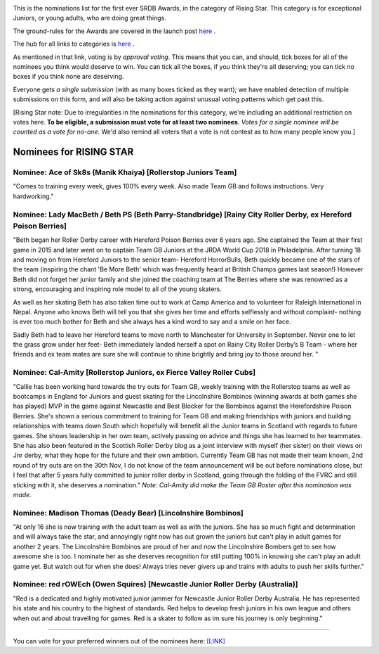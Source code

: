 .. title: The First SRDB Awards - RisingStar
.. slug: srdbawards-risingstar-2019
.. date: 2019-12-11 09:45:00 UTC+00:00
.. tags: scottish roller derby blog, awards, end of year, votes, rising star
.. category:
.. link:
.. description:
.. type: text
.. author: SRD

.. image:: /images/2019/11/SRDB-Award.png
  :alt: The SRDB Award Logo: the Scottish Roller Derby Blog Logo (concentric circles, outer circle containing words "Scottish Roller Derby" all-capitals, separated by five-pointed stars, and an inner ring of stars just outside the boundary of the inner circle; inner circle containing a modification of the "lion of scotland", a heraldic lion, facing right, rampant, with a jammer cover on its head), but with a gold/bronze colour scheme applied.


This is the nominations list for the first ever SRDB Awards, in the category of Rising Star. This category is for exceptional Juniors, or young adults, who are doing great things.

The ground-rules for the Awards are covered in the launch post `here`_ .

.. _here: https://www.scottishrollerderbyblog.com/posts/2019/11/srdbawards-nom-2019/

The hub for all links to categories is `here`__ .

.. __: https://www.scottishrollerderbyblog.com/posts/2019/12/srdbawards-hub-2019/

As mentioned in that link, voting is by *approval voting*.
This means that you can, and should, tick boxes for all of the nominees you think would deserve to win. You can tick all the boxes, if you think they're all deserving; you can tick no boxes if you think none are deserving.

Everyone gets *a single submission* (with as many boxes ticked as they want); we have enabled detection of multiple submissions on this form, and will also be taking action against unusual voting patterns which get past this.

[Rising Star note: Due to irregularities in the nominations for this category, we're including an additional restriction on votes here. **To be eligible, a submission must vote for at least two nominees**. *Votes for a single nominee will be counted as a vote for no-one.*  We'd also remind all voters that a vote is not contest as to how many people know you.]

Nominees for RISING STAR
--------------------------

Nominee: Ace of Sk8s (Manik Khaiya) [Rollerstop Juniors Team]
================================================================

"Comes to training every week, gives 100% every week. Also made Team GB and follows instructions. Very hardworking."

Nominee: Lady MacBeth / Beth PS (Beth Parry-Standbridge) [Rainy City Roller Derby, ex Hereford Poison Berries]
=================================================================================================================

"Beth began her Roller Derby career with Hereford Poison Berries over 6 years ago. She captained the Team at their first game in 2015 and later went on to captain Team GB Juniors at the JRDA World Cup 2018 in Philadelphia.
After turning 18 and moving on from Hereford Juniors to the senior team- Hereford HorrorBulls, Beth quickly became one of the stars of the team (inspiring the chant 'Be More Beth' which was frequently heard at British Champs games last season!)  However Beth did not forget her junior family and she joined the coaching team at The Berries where she was renowned as a strong, encouraging and inspiring role model to all of the young skaters.

As well as her skating Beth has also taken time out to work at Camp America and to volunteer for Raleigh International in Nepal. Anyone who knows Beth will tell you that she gives her time and efforts selflessly and without complaint- nothing is ever too much bother for Beth and she always has a kind word to say and a smile on her face.

Sadly Beth had to leave her Hereford teams to move north to Manchester for University in September.  Never one to let the grass grow under her feet- Beth immediately landed herself a spot on Rainy City Roller Derby’s B Team - where her friends and ex team mates are sure she will continue to shine brightly and bring joy to those around her. "

Nominee: Cal-Amity [Rollerstop Juniors, ex Fierce Valley Roller Cubs]
==========================================================================

"Callie has been working hard towards the try outs for Team GB, weekly training with the Rollerstop teams as well as bootcamps in England for Juniors and guest skating for the Lincolnshire Bombinos (winning awards at both games she has played) MVP in the game against Newcastle and Best Blocker for the Bombinos against the Herefordshire Poison Berries.
She's shown a serious commitment to training for Team GB and making friendships with juniors and building relationships with teams down South which hopefully will benefit all the Junior teams in Scotland with regards to future games. She shows leadership in her own team, actively passing on advice and things she has learned to her teammates. She has also been featured in the Scottish Roller Derby blog as a joint interview with myself (her sister) on their views on Jnr derby, what they hope for the future and their own ambition.
Currently Team GB has not made their team known, 2nd round of try outs are on the 30th Nov, I do not know of the team announcement will be out before nominations close, but I feel that after 5 years fully committed to junior roller derby in Scotland, going through the folding of the FVRC and still sticking with it, she deserves a nomination." *Note: Cal-Amity did make the Team GB Roster after this nomination was made.*


Nominee: Madison Thomas (Deady Bear) [Lincolnshire Bombinos]
=================================================

"At only 16 she is now training with the adult team as well as with the juniors. She has so much fight and determination and will always take the star, and annoyingly right now has out grown the juniors but can't play in adult games for another 2 years.
The Lincolnshire Bombinos are proud of her and now the Lincolnshire Bombers get to see how awesome she is too.
I nominate her as she deserves recognition for still putting 100% in knowing she can't play an adult game yet. But watch out for when she does! Always tries never givers up and trains with adults to push her skills further."

Nominee: red rOWEch (Owen Squires) [Newcastle Junior Roller Derby (Australia)]
===================================================================================

"Red is a dedicated and highly motivated junior jammer for Newcastle Junior Roller Derby Australia.  He has represented his state and his country to the highest of standards.  Red helps to develop fresh juniors in his own league and others when out and about travelling for games. Red is a skater to follow as im sure his journey is only beginning."


----

You can vote for your preferred winners out of the nominees here: `[LINK]`__

.. __: https://docs.google.com/forms/d/e/1FAIpQLScWv7OZNeW1lfGyVRozkJ2U1VgU0508n_SA0Ce3qjBFLQUR3g/viewform?usp=sf_link
